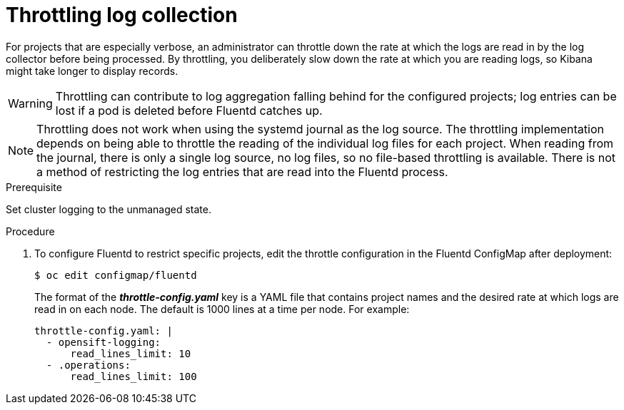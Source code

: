 // Module included in the following assemblies:
//
// * logging/cluster-logging-collector.adoc

[id="cluster-logging-collector-throttling_{context}"]
= Throttling log collection

For projects that are especially verbose, an administrator can throttle down the
rate at which the logs are read in by the log collector before being processed. By throttling, 
you deliberately slow down the rate at which you are reading logs, 
so Kibana might take longer to display records.

// Log throttling is not supported by Rsyslog.

[WARNING]
====
Throttling can contribute to log aggregation falling behind for the configured
projects; log entries can be lost if a pod is deleted before Fluentd catches up.
====

[NOTE]
====
Throttling does not work when using the systemd journal as the log
source. The throttling implementation depends on being able to throttle the
reading of the individual log files for each project. When reading from the
journal, there is only a single log source, no log files, so no file-based
throttling is available. There is not a method of restricting the log
entries that are read into the Fluentd process.
====

.Prerequisite

Set cluster logging to the unmanaged state.

.Procedure

. To configure Fluentd to restrict specific projects, edit the throttle
configuration in the Fluentd ConfigMap after deployment:
+
----
$ oc edit configmap/fluentd
----
+
The format of the *_throttle-config.yaml_* key is a YAML file that contains
project names and the desired rate at which logs are read in on each
node. The default is 1000 lines at a time per node. For example:
+
----
throttle-config.yaml: |
  - opensift-logging:
      read_lines_limit: 10
  - .operations:
      read_lines_limit: 100   
----
////
When you make changes to any part of cluster logging, specifically Elasticsearch
or Fluentd, you should first scale Elasticsearch down to zero and scale Fluentd
so it does not match any other nodes. Then, make the changes and scale
Elasticsearch and Fluentd back. 

.Prerequisite

Set cluster logging to the unmanaged state.

.Procedure

. Scale Elasticsearch to zero:
+
----
$ oc scale --replicas=0 deploy/<ELASTICSEARCH_DC>
----

. Change `nodeSelector` in the daemonset configuration to match zero:

.. Get the current node selector:
+
----
$ oc get ds fluentd -o yaml |grep -A 1 Selector
----
+
----
$ oc get ds rsyslog -o yaml |grep -A 1 Selector
----

.. Use the `oc patch` command to modify the daemonset nodeSelector:
+
----
$ oc patch ds fluentd -p '{"spec":{"template":{"spec":{"nodeSelector":{"nonexistlabel":"true"}}}}}'
----
+
----
$ oc patch ds rsyslog -p '{"spec":{"template":{"spec":{"nodeSelector":{"nonexistlabel":"true"}}}}}'
----

.. Get the Fluentd node selector to see the change:
+
----
$ oc get ds fluentd -o yaml |grep -A 1 Selector
     nodeSelector:
       "nonexistlabel: "true"
----
+
----
$ oc get ds rsyslog -o yaml |grep -A 1 Selector
     nodeSelector:
       "nonexistlabel: "true"
----

. Scale Elastcsearch back up from zero:
+
----
$ oc scale --replicas=# dc/<ELASTICSEARCH_DC>
----

. Change nodeSelector in the daemonset configuration back to
logging-infra-fluentd: "true".

.. Use the `oc patch` command to modify the daemonset nodeSelector:
+
----
$ oc patch ds fluentd -p '{"spec":{"template":{"spec":{"nodeSelector":{"logging-infra-fluentd":"true"}}}}}'
----
////

